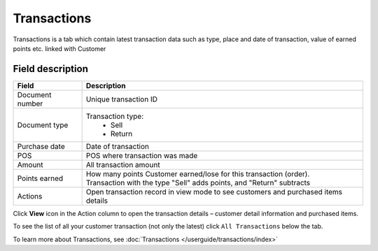 .. index::
   single: transactions

Transactions
============

Transactions is a tab which contain latest transaction data such as type, place and date of transaction, value of earned points etc. linked with Customer

.. image:: /userguide/_images/customer_transaction.png
   :alt:   Transactions view

Field description
*****************

+-------------------+---------------------------------------------------------------------------------------+
| Field             | Description                                                                           |
+===================+=======================================================================================+
| Document number   | Unique transaction ID                                                                 |
+-------------------+---------------------------------------------------------------------------------------+
| Document type     | Transaction type:                                                                     |
|                   |  - Sell                                                                               |
|                   |  - Return                                                                             |
+-------------------+---------------------------------------------------------------------------------------+
| Purchase date     | Date of transaction                                                                   |
+-------------------+---------------------------------------------------------------------------------------+
| POS               | POS where transaction was made                                                        |
+-------------------+---------------------------------------------------------------------------------------+
| Amount            | All transaction amount                                                                |
+-------------------+---------------------------------------------------------------------------------------+
| Points earned     | | How many points Customer earned/lose for this transaction (order).                  |
|                   | | Transaction with the type "Sell" adds points, and "Return" subtracts                |                                                            
+-------------------+---------------------------------------------------------------------------------------+
| Actions           | Open transaction record in view mode to see customers and purchased items details     |
+-------------------+---------------------------------------------------------------------------------------+

Click **View** icon |view| in the Action column to open the transaction details – customer detail information and purchased items.

.. |view| image:: /userguide/_images/view.png

.. image:: /userguide/_images/transaction_details.png
   :alt:   Transaction Record Preview

To see the list of all your customer transaction (not only the latest) click ``All Transactions`` below the tab.

To learn more about Transactions, see :doc:`Transactions </userguide/transactions/index>`





